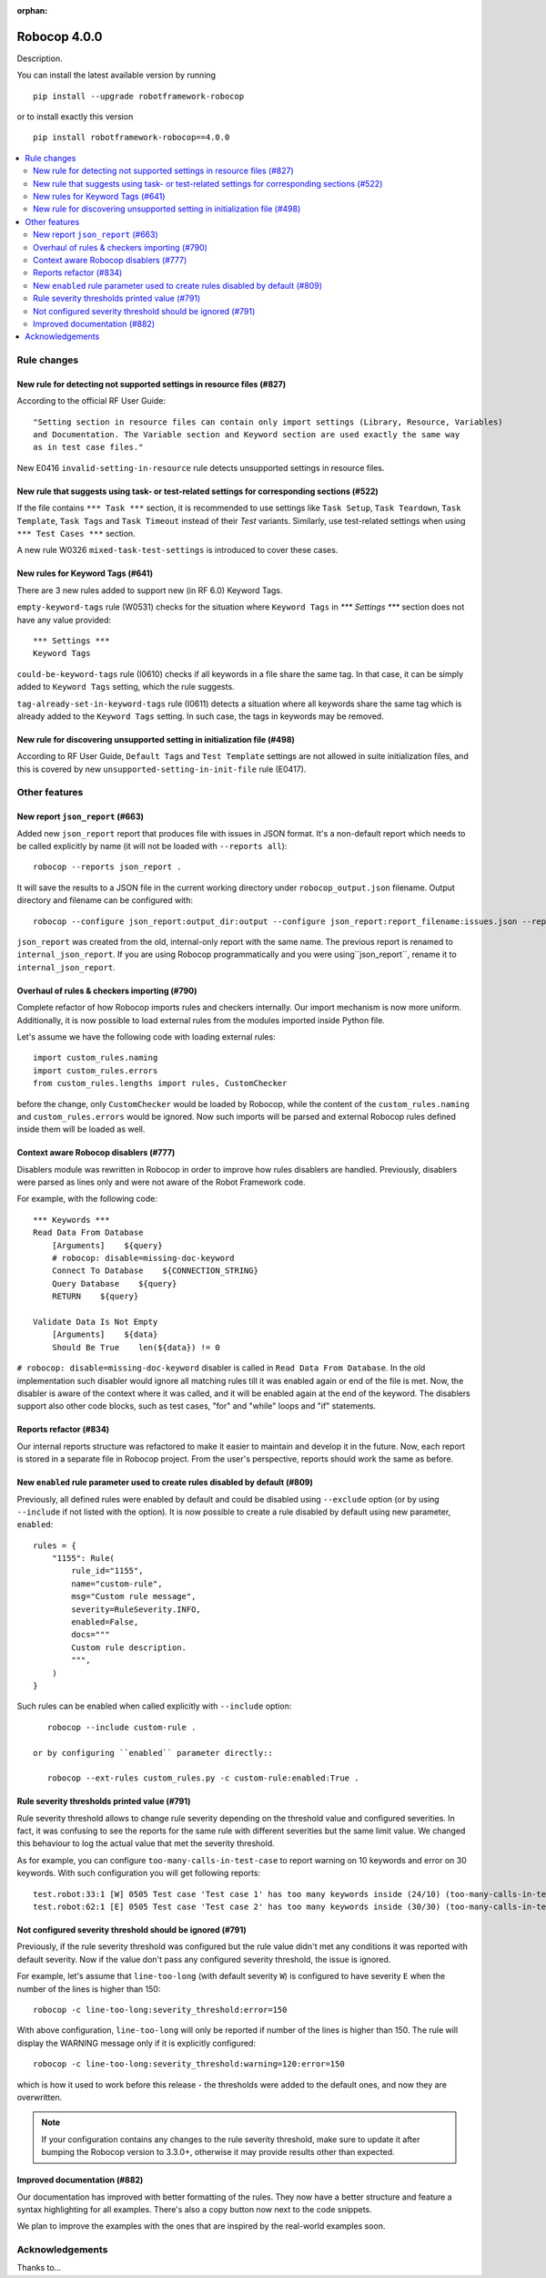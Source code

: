 :orphan:

=============
Robocop 4.0.0
=============

Description.

You can install the latest available version by running

::

    pip install --upgrade robotframework-robocop

or to install exactly this version

::

    pip install robotframework-robocop==4.0.0

.. contents::
   :depth: 2
   :local:


Rule changes
============

New rule for detecting not supported settings in resource files (#827)
----------------------------------------------------------------------

According to the official RF User Guide::

    "Setting section in resource files can contain only import settings (Library, Resource, Variables)
    and Documentation. The Variable section and Keyword section are used exactly the same way
    as in test case files."

New E0416 ``invalid-setting-in-resource`` rule detects unsupported
settings in resource files.

New rule that suggests using task- or test-related settings for corresponding sections (#522)
---------------------------------------------------------------------------------------------

If the file contains ``*** Task ***`` section, it is recommended to use settings like ``Task Setup``,
``Task Teardown``, ``Task Template``, ``Task Tags`` and ``Task Timeout`` instead of their `Test` variants.
Similarly, use test-related settings when using ``*** Test Cases ***`` section.

A new rule W0326 ``mixed-task-test-settings`` is introduced to cover these cases.

New rules for Keyword Tags (#641)
---------------------------------

There are 3 new rules added to support new (in RF 6.0) Keyword Tags.

``empty-keyword-tags`` rule (W0531) checks for the situation where ``Keyword Tags`` in `*** Settings ***` section
does not have any value provided::

    *** Settings ***
    Keyword Tags

``could-be-keyword-tags`` rule (I0610) checks if all keywords in a file share the same tag. In that case, it can be
simply added to ``Keyword Tags`` setting, which the rule suggests.

``tag-already-set-in-keyword-tags`` rule (I0611) detects a situation where all keywords share the same tag
which is already added to the ``Keyword Tags`` setting. In such case, the tags in keywords may be removed.

New rule for discovering unsupported setting in initialization file (#498)
--------------------------------------------------------------------------

According to RF User Guide, ``Default Tags`` and ``Test Template`` settings are not allowed
in suite initialization files, and this is covered by new ``unsupported-setting-in-init-file``
rule (E0417).


Other features
==============

New report ``json_report`` (#663)
---------------------------------

Added new ``json_report`` report that produces file with issues in JSON format. It's a non-default report which needs
to be called explicitly by name (it will not be loaded with ``--reports all``)::

    robocop --reports json_report .

It will save the results to a JSON file in the current working directory under ``robocop_output.json`` filename.
Output directory and filename can be configured with::

    robocop --configure json_report:output_dir:output --configure json_report:report_filename:issues.json --reports json_report .

``json_report`` was created from the old, internal-only report with the same name. The previous report is renamed to
``internal_json_report``. If you are using Robocop programmatically and you were using``json_report``, rename it to
``internal_json_report``.

Overhaul of rules & checkers importing (#790)
---------------------------------------------

Complete refactor of how Robocop imports rules and checkers internally. Our import mechanism is now more uniform.
Additionally, it is now possible to load external rules from the modules imported inside Python file.

Let's assume we have the following code with loading external rules::

    import custom_rules.naming
    import custom_rules.errors
    from custom_rules.lengths import rules, CustomChecker

before the change, only ``CustomChecker`` would be loaded by Robocop, while the content of the ``custom_rules.naming`` and
``custom_rules.errors`` would be ignored. Now such imports will be parsed and external Robocop rules defined
inside them will be loaded as well.

Context aware Robocop disablers (#777)
--------------------------------------

Disablers module was rewritten in Robocop in order to improve how rules disablers are handled.
Previously, disablers were parsed as lines only and were not aware of the Robot Framework code.

For example, with the following code::

    *** Keywords ***
    Read Data From Database
        [Arguments]    ${query}
        # robocop: disable=missing-doc-keyword
        Connect To Database    ${CONNECTION_STRING}
        Query Database    ${query}
        RETURN    ${query}

    Validate Data Is Not Empty
        [Arguments]    ${data}
        Should Be True    len(${data}) != 0

``# robocop: disable=missing-doc-keyword`` disabler is called in ``Read Data From Database``. In the old
implementation such disabler would ignore all matching rules till it was enabled again or end of the file is met.
Now, the disabler is aware of the context where it was called, and it will be enabled again at the end of the keyword.
The disablers support also other code blocks, such as test cases, "for" and "while" loops and "if" statements.

Reports refactor (#834)
-----------------------

Our internal reports structure was refactored to make it easier to maintain and develop it in the future. Now,
each report is stored in a separate file in Robocop project. From the user's perspective, reports should work
the same as before.

New ``enabled`` rule parameter used to create rules disabled by default (#809)
------------------------------------------------------------------------------

Previously, all defined rules were enabled by default and could be disabled using ``--exclude`` option (or by
using ``--include`` if not listed with the option). It is now possible to create a rule disabled by default using
new parameter, ``enabled``::

    rules = {
        "1155": Rule(
            rule_id="1155",
            name="custom-rule",
            msg="Custom rule message",
            severity=RuleSeverity.INFO,
            enabled=False,
            docs="""
            Custom rule description.
            """,
        )
    }

Such rules can be enabled when called explicitly with ``--include`` option::

    robocop --include custom-rule .

 or by configuring ``enabled`` parameter directly::

    robocop --ext-rules custom_rules.py -c custom-rule:enabled:True .


Rule severity thresholds printed value (#791)
-----------------------------------------------

Rule severity threshold allows to change rule severity depending on the threshold value and configured severities.
In fact, it was confusing to see the reports for the same rule with different severities but the same limit value.
We changed this behaviour to log the actual value that met the severity threshold.

As for example, you can configure ``too-many-calls-in-test-case`` to report warning on 10 keywords and error on 30
keywords. With such configuration you will get following reports::

    test.robot:33:1 [W] 0505 Test case 'Test case 1' has too many keywords inside (24/10) (too-many-calls-in-test-case)
    test.robot:62:1 [E] 0505 Test case 'Test case 2' has too many keywords inside (30/30) (too-many-calls-in-test-case)

Not configured severity threshold should be ignored (#791)
----------------------------------------------------------

Previously, if the rule severity threshold was configured but the rule value didn't met any conditions it was reported
with default severity. Now if the value don't pass any configured severity threshold, the issue is ignored.

For example, let's assume that ``line-too-long`` (with default severity ``W``) is configured to have severity ``E`` when
the number of the lines is higher than 150::

    robocop -c line-too-long:severity_threshold:error=150

With above configuration, ``line-too-long`` will only be reported if number of the lines is higher than 150.
The rule will display the WARNING message only if it is explicitly configured::

    robocop -c line-too-long:severity_threshold:warning=120:error=150

which is how it used to work before this release - the thresholds were added to the default ones, and now they are overwritten.

.. note::
    If your configuration contains any changes to the rule severity threshold, make sure to update it after bumping the
    Robocop version to 3.3.0+, otherwise it may provide results other than expected.

Improved documentation (#882)
-----------------------------

Our documentation has improved with better formatting of the rules.
They now have a better structure and feature a syntax highlighting for all examples.
There's also a copy button now next to the code snippets.

We plan to improve the examples with the ones that are inspired by the real-world examples soon.

Acknowledgements
================

Thanks to...
